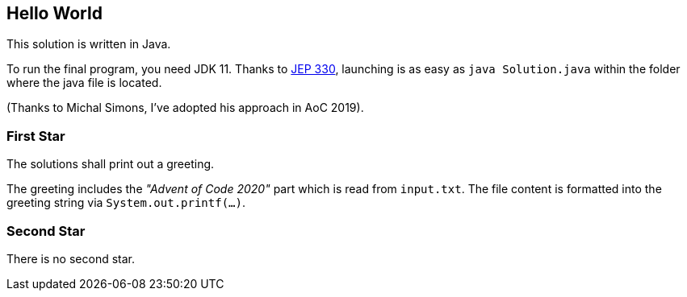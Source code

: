 == Hello World

This solution is written in Java.

To run the final program, you need JDK 11.
Thanks to http://openjdk.java.net/jeps/330[JEP 330], launching is as easy as `java Solution.java` within the folder where the java file is located.

(Thanks to Michal Simons, I've adopted his approach in AoC 2019).

=== First Star

The solutions shall print out a greeting.

The greeting includes the _"Advent of Code 2020"_ part which is read from `input.txt`.
The file content is formatted into the greeting string via `System.out.printf(...)`.

=== Second Star

There is no second star.
